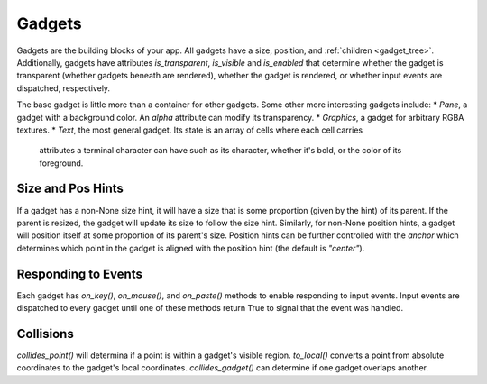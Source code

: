#######
Gadgets
#######

Gadgets are the building blocks of your app.  All gadgets have a size, position,
and :ref:`children <gadget_tree>`. Additionally, gadgets have attributes `is_transparent`,
`is_visible` and `is_enabled` that determine whether the gadget is transparent (whether gadgets
beneath are rendered), whether the gadget is rendered, or whether input events are dispatched,
respectively.

The base gadget is little more than a container for other gadgets. Some other more interesting
gadgets include:
* `Pane`, a gadget with a background color. An `alpha` attribute can modify its transparency.
* `Graphics`, a gadget for arbitrary RGBA textures.
* `Text`, the most general gadget. Its state is an array of cells where each cell carries
  attributes a terminal character can have such as its character, whether it's bold, or the
  color of its foreground.

Size and Pos Hints
------------------
If a gadget has a non-None size hint, it will have a size that is some proportion
(given by the hint) of its parent. If the parent is resized, the gadget will update its
size to follow the size hint. Similarly, for non-None position hints, a gadget will position
itself at some proportion of its parent's size.  Position hints can be further controlled
with the `anchor` which determines which point in the gadget is aligned with the position hint
(the default is `"center"`).

Responding to Events
--------------------
Each gadget has `on_key()`, `on_mouse()`, and `on_paste()` methods to enable responding to input
events. Input events are dispatched to every gadget until one of these methods return True to
signal that the event was handled.


Collisions
----------
`collides_point()` will determina if a point is within a gadget's visible region. `to_local()`
converts a point from absolute coordinates to the gadget's local coordinates. `collides_gadget()`
can determine if one gadget overlaps another.
